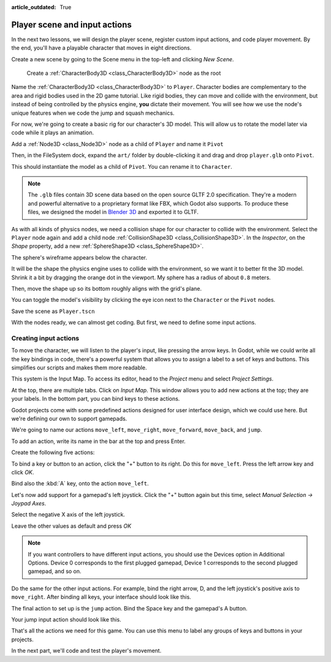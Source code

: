 :article_outdated: True

.. _doc_first_3d_game_player_scene_and_input:

Player scene and input actions
==============================

In the next two lessons, we will design the player scene, register custom input
actions, and code player movement. By the end, you'll have a playable character
that moves in eight directions.

.. TODO: add player animated gif?
.. player_movement.gif

Create a new scene by going to the Scene menu in the top-left and clicking *New
Scene*.

|image0|

 Create a :ref:`CharacterBody3D <class_CharacterBody3D>` node as the root

.. image:: img/02.player_input/add_character_body3D.webp

Name the :ref:`CharacterBody3D <class_CharacterBody3D>` to ``Player``.
Character bodies are complementary to the area and rigid bodies used in the 2D
game tutorial. Like rigid bodies, they can move and collide with the
environment, but instead of being controlled by the physics engine, **you** dictate
their movement. You will see how we use the node's unique features when we code
the jump and squash mechanics.

.. seealso::

    To learn more about the different physics node types, see the
    :ref:`doc_physics_introduction`.

For now, we're going to create a basic rig for our character's 3D model. This
will allow us to rotate the model later via code while it plays an animation.

Add a :ref:`Node3D <class_Node3D>` node as a child of ``Player`` and name it ``Pivot``

.. image:: img/02.player_input/adding_node3D.webp

Then, in the FileSystem dock, expand the ``art/`` folder
by double-clicking it and drag and
drop ``player.glb`` onto ``Pivot``.

|image1|

This should instantiate the model as a child of ``Pivot``.
You can rename it to ``Character``.

|image2|

.. note::

    The ``.glb`` files contain 3D scene data based on the open source GLTF 2.0
    specification. They're a modern and powerful alternative to a proprietary format
    like FBX, which Godot also supports. To produce these files, we designed the
    model in `Blender 3D <https://www.blender.org/>`__ and exported it to GLTF.

As with all kinds of physics nodes, we need a collision shape for our character
to collide with the environment. Select the ``Player`` node again and add a child node
:ref:`CollisionShape3D <class_CollisionShape3D>`. In the *Inspector*, on the *Shape* property, add a new :ref:`SphereShape3D <class_SphereShape3D>`.

.. image:: img/02.player_input/add_capsuleshape3d.webp

The sphere's wireframe appears below the character.

|image3|

It will be the shape the physics engine uses to collide with the environment, so
we want it to better fit the 3D model. Shrink it a bit by dragging the orange
dot in the viewport. My sphere has a radius of about ``0.8`` meters.

Then, move the shape up so its bottom roughly aligns with the grid's plane.

|image4|

You can toggle the model's visibility by clicking the eye icon next to the
``Character`` or the ``Pivot`` nodes.

|image5|

Save the scene as ``Player.tscn``

With the nodes ready, we can almost get coding. But first, we need to define
some input actions.

Creating input actions
----------------------

To move the character, we will listen to the player's input, like pressing the
arrow keys. In Godot, while we could write all the key bindings in code, there's
a powerful system that allows you to assign a label to a set of keys and
buttons. This simplifies our scripts and makes them more readable.

This system is the Input Map. To access its editor, head to the *Project* menu
and select *Project Settings*.

|image6|

At the top, there are multiple tabs. Click on *Input Map*. This window allows
you to add new actions at the top; they are your labels. In the bottom part, you
can bind keys to these actions.

|image7|

Godot projects come with some predefined actions designed for user interface
design, which we could use here. But we're defining our own to support gamepads.

We're going to name our actions ``move_left``, ``move_right``, ``move_forward``,
``move_back``, and ``jump``.

To add an action, write its name in the bar at the top and press Enter.

|image8|

Create the following five actions:

|image9|

To bind a key or button to an action, click the "+" button to its right. Do this
for ``move_left``. Press the left arrow key and click *OK*.

.. image:: img/02.player_input/left_inputmap.webp

Bind also the :kbd:`A` key, onto the action ``move_left``.

|image12|

Let's now add support for a gamepad's left joystick. Click the "+" button again
but this time, select *Manual Selection -> Joypad Axes*.

.. image:: img/02.player_input/left_inputmap.webp

Select the negative X axis of the left joystick.

.. image:: img/02.player_input/left_joystick_select.webp

Leave the other values as default and press *OK*

.. note::

    If you want controllers to have different input actions, you should use the Devices option in Additional Options. Device 0 corresponds to the first plugged gamepad, Device 1 corresponds to the second plugged gamepad, and so on.

Do the same for the other input actions. For example, bind the right arrow, D,
and the left joystick's positive axis to ``move_right``. After binding all keys,
your interface should look like this.

|image15|

The final action to set up is the ``jump`` action. Bind the Space key and the gamepad's
A button.

|image16|

Your jump input action should look like this.

|image18|

That's all the actions we need for this game. You can use this menu to label any
groups of keys and buttons in your projects.

In the next part, we'll code and test the player's movement.

.. |image0| image:: img/02.player_input/01.new_scene.png
.. |image1| image:: img/02.player_input/02.instantiating_the_model.webp
.. |image2| image:: img/02.player_input/03.scene_structure.png
.. |image3| image:: img/02.player_input/04.sphere_shape.png
.. |image4| image:: img/02.player_input/05.moving_the_sphere_up.png
.. |image5| image:: img/02.player_input/06.toggling_visibility.webp
.. |image6| image:: img/02.player_input/07.project_settings.png
.. |image7| image:: img/02.player_input/07.input_map_tab.png
.. |image8| image:: img/02.player_input/07.adding_action.png
.. |image9| image:: img/02.player_input/08.actions_list_empty.png
.. |image11| image:: img/02.player_input/09.keyboard_key_popup.png
.. |image12| image:: img/02.player_input/09.keyboard_keys.png
.. |image15| image:: img/02.player_input/12.move_inputs_mapped.webp
.. |image16| image:: img/02.player_input/13.joy_button_option.webp
.. |image17| image:: img/02.player_input/14.add_jump_button.png
.. |image18| image:: img/02.player_input/14.jump_input_action.webp
